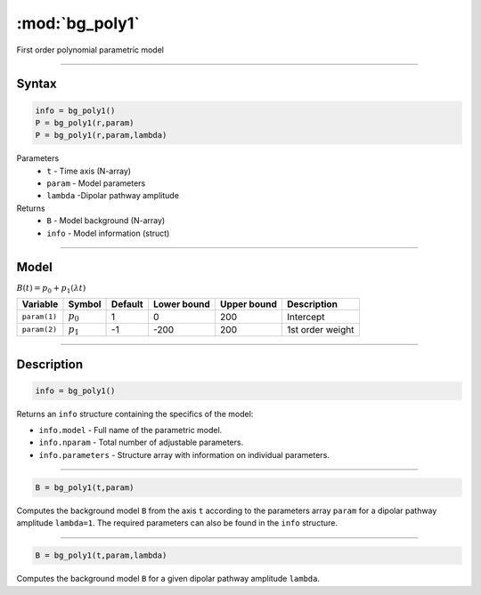 .. highlight:: matlab
.. _bg_poly1:

***********************
:mod:`bg_poly1`
***********************

First order polynomial parametric model

-----------------------------


Syntax
=========================================

.. code-block:: matlab

        info = bg_poly1()
        P = bg_poly1(r,param)
        P = bg_poly1(r,param,lambda)

Parameters
    *   ``t`` - Time axis (N-array)
    *   ``param`` - Model parameters
    *   ``lambda`` -Dipolar pathway amplitude

Returns
    *   ``B`` - Model background (N-array)
    *   ``info`` - Model information (struct)


-----------------------------

Model
=========================================

:math:`B(t) = p_0 + p_1(\lambda t)`

============= ============= ========= ============= ============= ==============================
 Variable       Symbol        Default   Lower bound   Upper bound      Description
============= ============= ========= ============= ============= ==============================
``param(1)``    :math:`p_0`     1          0            200          Intercept
``param(2)``    :math:`p_1`     -1         -200         200          1st order weight
============= ============= ========= ============= ============= ==============================

-----------------------------


Description
=========================================

.. code-block:: matlab

        info = bg_poly1()

Returns an ``info`` structure containing the specifics of the model:

* ``info.model`` -  Full name of the parametric model.
* ``info.nparam`` -  Total number of adjustable parameters.
* ``info.parameters`` - Structure array with information on individual parameters.

-----------------------------


.. code-block:: matlab

    B = bg_poly1(t,param)

Computes the background model ``B`` from the axis ``t`` according to the parameters array ``param`` for a dipolar pathway amplitude ``lambda=1``. The required parameters can also be found in the ``info`` structure.

-----------------------------

.. code-block:: matlab

    B = bg_poly1(t,param,lambda)

Computes the background model ``B`` for a given dipolar pathway amplitude ``lambda``.

